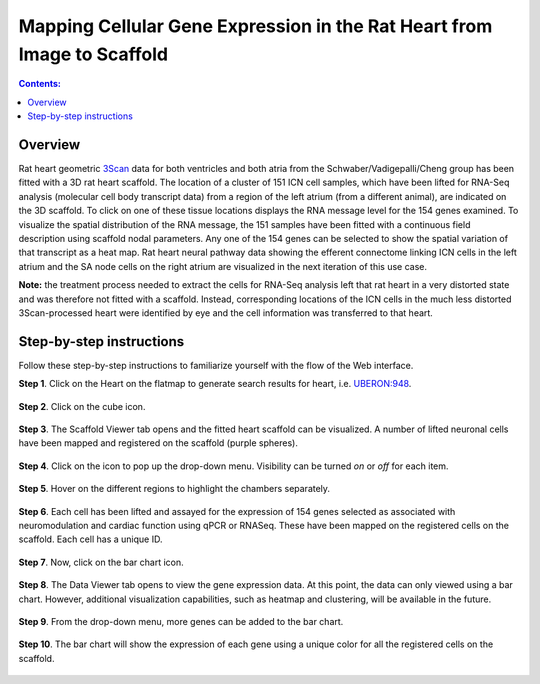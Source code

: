 Mapping Cellular Gene Expression in the Rat Heart from Image to Scaffold
=========================================================================
.. |open-control| image:: /_images/open_control.png
                      :width: 2 em

.. contents:: Contents:
   :local:
   :depth: 2
   :backlinks: top

Overview
********

Rat heart geometric `3Scan <www.3scan.com>`_ data for both ventricles and both atria from the Schwaber/Vadigepalli/Cheng group has been fitted with a 3D rat heart scaffold.
The location of a cluster of 151 ICN cell samples, which have been lifted for RNA-Seq analysis (molecular cell body transcript data) from a region of the left atrium (from a different animal), are indicated on the 3D scaffold.
To click on one of these tissue locations displays the RNA message level for the 154 genes examined.
To visualize the spatial distribution of the RNA message, the 151 samples have been fitted with a continuous field description using scaffold nodal parameters.
Any one of the 154 genes can be selected to show the spatial variation of that transcript as a heat map.
Rat heart neural pathway data showing the efferent connectome linking ICN cells in the left atrium and the SA node cells on the right atrium are visualized in the next iteration of this use case.

**Note:** the treatment process needed to extract the cells for RNA-Seq analysis left that rat heart in a very distorted state and was therefore not fitted with a scaffold.
Instead, corresponding locations of the ICN cells in the much less distorted 3Scan-processed heart were identified by eye and the cell information was transferred to that heart.

.. figure:: _images/use_case4_workflow_white.png
   :figwidth: 95%
   :width: 90%
   :align: center

Step-by-step instructions
*************************

Follow these step-by-step instructions to familiarize yourself with the flow of the Web interface.

**Step 1**. Click on the Heart on the flatmap to generate search results for heart, i.e. `UBERON:948 <http://purl.obolibrary.org/obo/UBERON_0000948>`_.

.. figure:: _images/use_case_4/Step1.png
   :figwidth: 95%
   :width: 72%
   :align: center

**Step 2**. Click on the cube icon.

.. figure:: _images/use_case_4/Step2.png
   :figwidth: 95%
   :width: 72%
   :align: center

**Step 3**. The Scaffold Viewer tab opens and the fitted heart scaffold can be visualized.
A number of lifted neuronal cells have been mapped and registered on the scaffold (purple spheres).

.. figure:: _images/use_case_4/Step3.png
   :figwidth: 95%
   :width: 72%
   :align: center

**Step 4**. Click on the |open-control| icon to pop up the drop-down menu.
Visibility can be turned *on* or *off* for each item.

.. figure:: _images/use_case_4/Step4.png
   :figwidth: 95%
   :width: 72%
   :align: center

**Step 5**. Hover on the different regions to highlight the chambers separately.

.. figure:: _images/use_case_4/Step5.png
   :figwidth: 95%
   :width: 72%
   :align: center

**Step 6**. Each cell has been lifted and assayed for the expression of 154 genes selected as associated with neuromodulation and cardiac function using qPCR or RNASeq.
These have been mapped on the registered cells on the scaffold.
Each cell has a unique ID.

.. figure:: _images/use_case_4/Step6.png
   :figwidth: 95%
   :width: 72%
   :align: center

**Step 7**. Now, click on the bar chart icon.

.. figure:: _images/use_case_4/Step7.png
   :figwidth: 95%
   :width: 72%
   :align: center

**Step 8**. The Data Viewer tab opens to view the gene expression data.
At this point, the data can only viewed using a bar chart.
However, additional visualization capabilities, such as heatmap and clustering, will be available in the future.

.. figure:: _images/use_case_4/Step8.png
   :figwidth: 95%
   :width: 72%
   :align: center

**Step 9**. From the drop-down menu, more genes can be added to the bar chart.

.. figure:: _images/use_case_4/Step9.png
   :figwidth: 95%
   :width: 72%
   :align: center

**Step 10**. The bar chart will show the expression of each gene using a unique color for all the registered cells on the scaffold.

.. figure:: _images/use_case_4/Step10.png
   :figwidth: 95%
   :width: 72%
   :align: center


